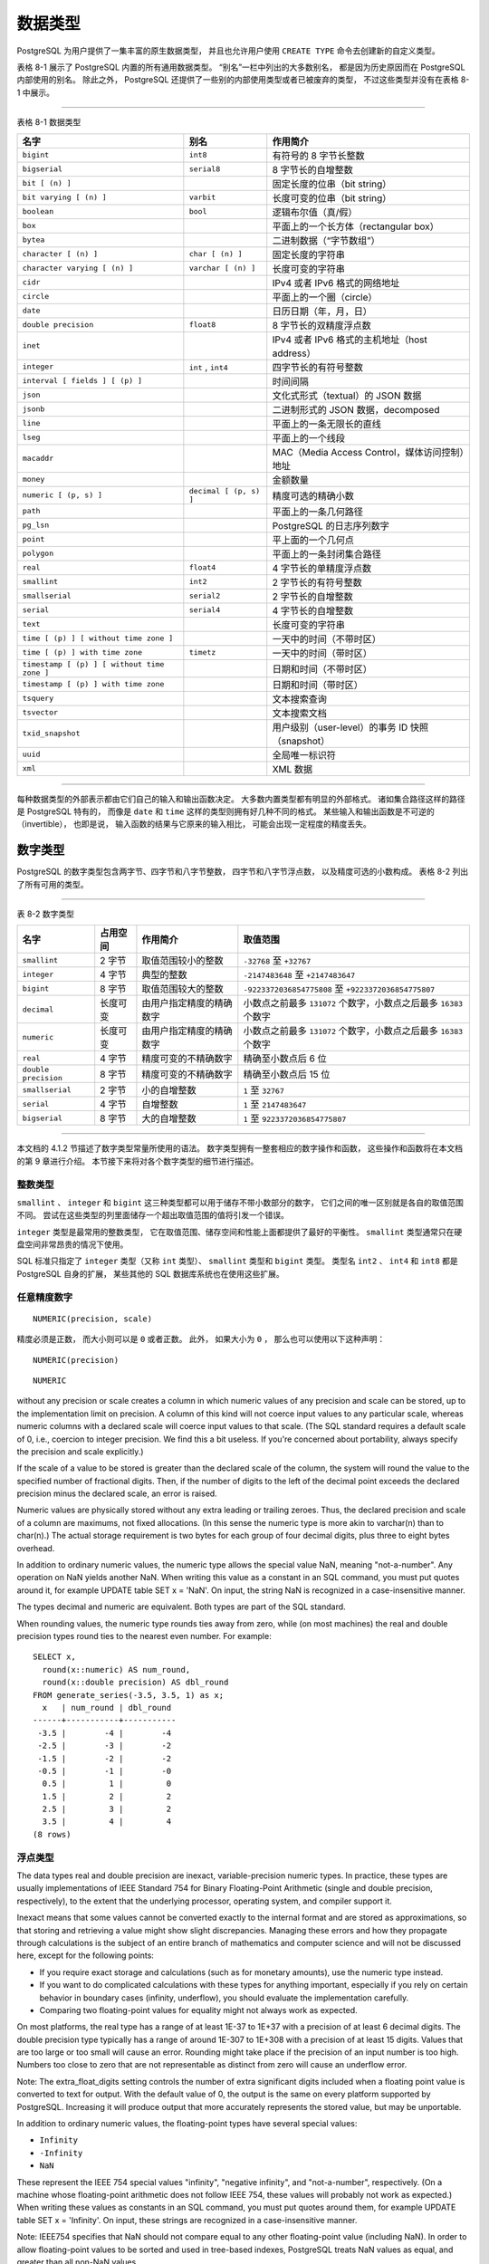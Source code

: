 数据类型
==================

..
    PostgreSQL has a rich set of native data types available to users. 
    Users can add new types to PostgreSQL using the CREATE TYPE command.

PostgreSQL 为用户提供了一集丰富的原生数据类型，
并且也允许用户使用 ``CREATE TYPE`` 命令去创建新的自定义类型。

..
    Table 8-1 shows all the built-in general-purpose data types. 

    Most of the alternative names listed in the "Aliases" column 
    are the names used internally by PostgreSQL for historical reasons. 
    
    In addition, 
    some internally used or deprecated types are available, 
    but are not listed here.

表格 8-1 展示了 PostgreSQL 内置的所有通用数据类型。
“别名”一栏中列出的大多数别名，
都是因为历史原因而在 PostgreSQL 内部使用的别名。
除此之外，
PostgreSQL 还提供了一些别的内部使用类型或者已被废弃的类型，
不过这些类型并没有在表格 8-1 中展示。

----

表格 8-1 数据类型

+-----------------------------------------------+---------------------------+---------------------------------------------------+
| 名字                                          | 别名                      | 作用简介                                          |
+===============================================+===========================+===================================================+
| ``bigint``                                    |  ``int8``                 | 有符号的 8 字节长整数                             |
+-----------------------------------------------+---------------------------+---------------------------------------------------+
| ``bigserial``                                 |   ``serial8``             | 8 字节长的自增整数                                |
+-----------------------------------------------+---------------------------+---------------------------------------------------+
| ``bit [ (n) ]``                               |                           | 固定长度的位串（bit string）                      |
+-----------------------------------------------+---------------------------+---------------------------------------------------+
| ``bit varying [ (n) ]``                       | ``varbit``                | 长度可变的位串（bit string）                      |
+-----------------------------------------------+---------------------------+---------------------------------------------------+
| ``boolean``                                   | ``bool``                  | 逻辑布尔值（真/假）                               |
+-----------------------------------------------+---------------------------+---------------------------------------------------+
| ``box``                                       |                           | 平面上的一个长方体（rectangular box）             |
+-----------------------------------------------+---------------------------+---------------------------------------------------+
| ``bytea``                                     |                           | 二进制数据（“字节数组”）                          |
+-----------------------------------------------+---------------------------+---------------------------------------------------+
| ``character [ (n) ]``                         | ``char [ (n) ]``          | 固定长度的字符串                                  |
+-----------------------------------------------+---------------------------+---------------------------------------------------+
| ``character varying [ (n) ]``                 | ``varchar [ (n) ]``       | 长度可变的字符串                                  |
+-----------------------------------------------+---------------------------+---------------------------------------------------+
| ``cidr``                                      |                           | IPv4 或者 IPv6 格式的网络地址                     |
+-----------------------------------------------+---------------------------+---------------------------------------------------+
| ``circle``                                    |                           | 平面上的一个圈（circle）                          |
+-----------------------------------------------+---------------------------+---------------------------------------------------+
| ``date``                                      |                           | 日历日期（年，月，日）                            |
+-----------------------------------------------+---------------------------+---------------------------------------------------+
| ``double precision``                          | ``float8``                | 8 字节长的双精度浮点数                            |
+-----------------------------------------------+---------------------------+---------------------------------------------------+
| ``inet``                                      |                           | IPv4 或者 IPv6 格式的主机地址（host address）     |
+-----------------------------------------------+---------------------------+---------------------------------------------------+
| ``integer``                                   | ``int`` , ``int4``        | 四字节长的有符号整数                              |
+-----------------------------------------------+---------------------------+---------------------------------------------------+
| ``interval [ fields ] [ (p) ]``               |                           | 时间间隔                                          |
+-----------------------------------------------+---------------------------+---------------------------------------------------+
| ``json``                                      |                           | 文化式形式（textual）的 JSON 数据                 |
+-----------------------------------------------+---------------------------+---------------------------------------------------+
| ``jsonb``                                     |                           | 二进制形式的 JSON 数据，decomposed                |
+-----------------------------------------------+---------------------------+---------------------------------------------------+
| ``line``                                      |                           | 平面上的一条无限长的直线                          |
+-----------------------------------------------+---------------------------+---------------------------------------------------+
| ``lseg``                                      |                           | 平面上的一个线段                                  |
+-----------------------------------------------+---------------------------+---------------------------------------------------+
| ``macaddr``                                   |                           | MAC（Media Access Control，媒体访问控制）地址     |
+-----------------------------------------------+---------------------------+---------------------------------------------------+
| ``money``                                     |                           | 金额数量                                          |
+-----------------------------------------------+---------------------------+---------------------------------------------------+
| ``numeric [ (p, s) ]``                        | ``decimal [ (p, s) ]``    | 精度可选的精确小数                                |
+-----------------------------------------------+---------------------------+---------------------------------------------------+
| ``path``                                      |                           | 平面上的一条几何路径                              |
+-----------------------------------------------+---------------------------+---------------------------------------------------+
| ``pg_lsn``                                    |                           | PostgreSQL 的日志序列数字                         |
+-----------------------------------------------+---------------------------+---------------------------------------------------+
| ``point``                                     |                           | 平上面的一个几何点                                |
+-----------------------------------------------+---------------------------+---------------------------------------------------+
| ``polygon``                                   |                           | 平面上的一条封闭集合路径                          |
+-----------------------------------------------+---------------------------+---------------------------------------------------+
| ``real``                                      | ``float4``                | 4 字节长的单精度浮点数                            |
+-----------------------------------------------+---------------------------+---------------------------------------------------+
| ``smallint``                                  | ``int2``                  | 2 字节长的有符号整数                              |
+-----------------------------------------------+---------------------------+---------------------------------------------------+
| ``smallserial``                               | ``serial2``               | 2 字节长的自增整数                                |
+-----------------------------------------------+---------------------------+---------------------------------------------------+
| ``serial``                                    | ``serial4``               | 4 字节长的自增整数                                |
+-----------------------------------------------+---------------------------+---------------------------------------------------+
| ``text``                                      |                           | 长度可变的字符串                                  |
+-----------------------------------------------+---------------------------+---------------------------------------------------+
| ``time [ (p) ] [ without time zone ]``        |                           | 一天中的时间（不带时区）                          |
+-----------------------------------------------+---------------------------+---------------------------------------------------+
| ``time [ (p) ] with time zone``               | ``timetz``                | 一天中的时间（带时区）                            |
+-----------------------------------------------+---------------------------+---------------------------------------------------+
| ``timestamp [ (p) ] [ without time zone ]``   |                           | 日期和时间（不带时区）                            |
+-----------------------------------------------+---------------------------+---------------------------------------------------+
| ``timestamp [ (p) ] with time zone``          |                           | 日期和时间（带时区）                              |
+-----------------------------------------------+---------------------------+---------------------------------------------------+
| ``tsquery``                                   |                           | 文本搜索查询                                      |
+-----------------------------------------------+---------------------------+---------------------------------------------------+
| ``tsvector``                                  |                           | 文本搜索文档                                      |
+-----------------------------------------------+---------------------------+---------------------------------------------------+
| ``txid_snapshot``                             |                           | 用户级别（user-level）的事务 ID 快照（snapshot）  |
+-----------------------------------------------+---------------------------+---------------------------------------------------+
| ``uuid``                                      |                           | 全局唯一标识符                                    |
+-----------------------------------------------+---------------------------+---------------------------------------------------+
| ``xml``                                       |                           | XML 数据                                          |
+-----------------------------------------------+---------------------------+---------------------------------------------------+

----

..
    .. note::
        
        Compatibility: The following types (or spellings thereof) are specified by SQL: bigint, bit, bit varying, boolean, char, character varying, character, varchar, date, double precision, integer, interval, numeric, decimal, real, smallint, time (with or without time zone), timestamp (with or without time zone), xml.

..
    Each data type has an external representation 
    determined by its input and output functions. 

    Many of the built-in types have obvious external formats. 

    However, 
    several types are either unique to PostgreSQL, 
    such as geometric paths, 
    or have several possible formats, 
    such as the date and time types. 

    Some of the input and output functions are not invertible, i.e., 
    the result of an output function might lose accuracy 
    when compared to the original input.

每种数据类型的外部表示都由它们自己的输入和输出函数决定。
大多数内置类型都有明显的外部格式。
诸如集合路径这样的路径是 PostgreSQL 特有的，
而像是 ``date`` 和 ``time`` 这样的类型则拥有好几种不同的格式。
某些输入和输出函数是不可逆的（invertible），
也即是说，
输入函数的结果与它原来的输入相比，
可能会出现一定程度的精度丢失。

数字类型
------------------

..
    Numeric types consist of two-, four-, and eight-byte integers, 
    four- and eight-byte floating-point numbers, 
    and selectable-precision decimals. 
    Table 8-2 lists the available types.

PostgreSQL 的数字类型包含两字节、四字节和八字节整数，
四字节和八字节浮点数，
以及精度可选的小数构成。
表格 8-2 列出了所有可用的类型。

----

表 8-2 数字类型

+-----------------------+---------------+-------------------------------+-----------------------------------------------------------------------+
| 名字                  | 占用空间      | 作用简介                      | 取值范围                                                              |
+=======================+===============+===============================+=======================================================================+
| ``smallint``          | 2 字节        | 取值范围较小的整数            | ``-32768`` 至 ``+32767``                                              |
+-----------------------+---------------+-------------------------------+-----------------------------------------------------------------------+
| ``integer``           | 4 字节        | 典型的整数                    | ``-2147483648`` 至 ``+2147483647``                                    |
+-----------------------+---------------+-------------------------------+-----------------------------------------------------------------------+
| ``bigint``            | 8 字节        | 取值范围较大的整数            | ``-9223372036854775808`` 至 ``+9223372036854775807``                  |
+-----------------------+---------------+-------------------------------+-----------------------------------------------------------------------+
| ``decimal``           | 长度可变      | 由用户指定精度的精确数字      | 小数点之前最多 ``131072`` 个数字，小数点之后最多 ``16383`` 个数字     |
+-----------------------+---------------+-------------------------------+-----------------------------------------------------------------------+
| ``numeric``           | 长度可变      | 由用户指定精度的精确数字      | 小数点之前最多 ``131072`` 个数字，小数点之后最多 ``16383`` 个数字     |
+-----------------------+---------------+-------------------------------+-----------------------------------------------------------------------+
| ``real``              | 4 字节        | 精度可变的不精确数字          | 精确至小数点后 6 位                                                   |
+-----------------------+---------------+-------------------------------+-----------------------------------------------------------------------+
| ``double precision``  | 8 字节        | 精度可变的不精确数字          | 精确至小数点后 15 位                                                  |
+-----------------------+---------------+-------------------------------+-----------------------------------------------------------------------+
| ``smallserial``       | 2 字节        | 小的自增整数                  | ``1`` 至 ``32767``                                                    |
+-----------------------+---------------+-------------------------------+-----------------------------------------------------------------------+
| ``serial``            | 4 字节        | 自增整数                      | ``1`` 至 ``2147483647``                                               |
+-----------------------+---------------+-------------------------------+-----------------------------------------------------------------------+
| ``bigserial``         | 8 字节        | 大的自增整数                  | ``1`` 至 ``9223372036854775807``                                      |
+-----------------------+---------------+-------------------------------+-----------------------------------------------------------------------+

----

..
    The syntax of constants for the numeric types 
    is described in Section 4.1.2. 
    
    The numeric types have a full set of corresponding arithmetic operators and functions. 
    Refer to Chapter 9 for more information. 
    
    The following sections describe the types in detail.

本文档的 4.1.2 节描述了数字类型常量所使用的语法。
数字类型拥有一整套相应的数字操作和函数，
这些操作和函数将在本文档的第 9 章进行介绍。
本节接下来将对各个数字类型的细节进行描述。

整数类型
^^^^^^^^^^^^^^^^^^^

..
    The types smallint, integer, and bigint store whole numbers, 
    that is, 
    numbers without fractional components, 
    of various ranges. 
    Attempts to store values outside of the allowed range will result in an error.

``smallint`` 、 ``integer`` 和 ``bigint`` 这三种类型都可以用于储存不带小数部分的数字，
它们之间的唯一区别就是各自的取值范围不同。
尝试在这些类型的列里面储存一个超出取值范围的值将引发一个错误。

..
    The type integer is the common choice, 
    as it offers the best balance between range, storage size, and performance. 
    
    The smallint type is generally only used if disk space is at a premium. 
    
    The bigint type is designed to be used 
    when the range of the integer type is insufficient.

``integer`` 类型是最常用的整数类型，
它在取值范围、储存空间和性能上面都提供了最好的平衡性。
``smallint`` 类型通常只在硬盘空间非常昂贵的情况下使用。

..
    SQL only specifies the integer types integer (or int), smallint, and bigint. 
    
    The type names int2, int4, and int8 are extensions, 
    which are also used by some other SQL database systems.

SQL 标准只指定了 ``integer`` 类型（又称 ``int`` 类型）、 ``smallint`` 类型和 ``bigint`` 类型。
类型名 ``int2`` 、 ``int4`` 和 ``int8`` 都是 PostgreSQL 自身的扩展，
某些其他的 SQL 数据库系统也在使用这些扩展。

任意精度数字
^^^^^^^^^^^^^^^^^^^^

..
    The type numeric can store numbers with a very large number of digits. 

    It is especially recommended for storing monetary amounts and other quantities where exactness is required. 

    Calculations with numeric values yield exact results where possible, 
    e.g. addition, subtraction, multiplication. 

    However, 
    calculations on numeric values are very slow compared to the integer types, 
    or to the floating-point types described in the next section.


..
    We use the following terms below: 
    The scale of a numeric is the count of decimal digits in the fractional part, 
    to the right of the decimal point. 
    
    The precision of a numeric is the total count of significant digits in the whole number, 
    that is, the number of digits to both sides of the decimal point. 
    
    So the number 23.5141 has a precision of 6 and a scale of 4. 
    
    Integers can be considered to have a scale of zero.

..
    Both the maximum precision and the maximum scale of a numeric column can be configured. 
    To declare a column of type numeric use the syntax:

::

    NUMERIC(precision, scale)

..
    The precision must be positive, 
    the scale zero or positive. 
    Alternatively:

精度必须是正数，
而大小则可以是 ``0`` 或者正数。
此外，
如果大小为 ``0`` ，
那么也可以使用以下这种声明：

::

    NUMERIC(precision)

..
    selects a scale of 0. 
    Specifying:

::

    NUMERIC

without any precision or scale creates a column in which numeric values of any precision and scale can be stored, 
up to the implementation limit on precision. 
A column of this kind will not coerce input values to any particular scale, 
whereas numeric columns with a declared scale will coerce input values to that scale. 
(The SQL standard requires a default scale of 0, i.e., coercion to integer precision. We find this a bit useless. If you're concerned about portability, always specify the precision and scale explicitly.)

..
    Note: The maximum allowed precision when explicitly specified in the type declaration is 1000; NUMERIC without a specified precision is subject to the limits described in Table 8-2.

If the scale of a value to be stored is greater than the declared scale of the column, the system will round the value to the specified number of fractional digits. Then, if the number of digits to the left of the decimal point exceeds the declared precision minus the declared scale, an error is raised.

Numeric values are physically stored without any extra leading or trailing zeroes. Thus, the declared precision and scale of a column are maximums, not fixed allocations. (In this sense the numeric type is more akin to varchar(n) than to char(n).) The actual storage requirement is two bytes for each group of four decimal digits, plus three to eight bytes overhead.

In addition to ordinary numeric values, the numeric type allows the special value NaN, meaning "not-a-number". Any operation on NaN yields another NaN. When writing this value as a constant in an SQL command, you must put quotes around it, for example UPDATE table SET x = 'NaN'. On input, the string NaN is recognized in a case-insensitive manner.

..
    Note: In most implementations of the "not-a-number" concept, NaN is not considered equal to any other numeric value (including NaN). In order to allow numeric values to be sorted and used in tree-based indexes, PostgreSQL treats NaN values as equal, and greater than all non-NaN values.

The types decimal and numeric are equivalent. Both types are part of the SQL standard.

When rounding values, the numeric type rounds ties away from zero, while (on most machines) the real and double precision types round ties to the nearest even number. For example:

::

    SELECT x,
      round(x::numeric) AS num_round,
      round(x::double precision) AS dbl_round
    FROM generate_series(-3.5, 3.5, 1) as x;
      x   | num_round | dbl_round
    ------+-----------+-----------
     -3.5 |        -4 |        -4
     -2.5 |        -3 |        -2
     -1.5 |        -2 |        -2
     -0.5 |        -1 |        -0
      0.5 |         1 |         0
      1.5 |         2 |         2
      2.5 |         3 |         2
      3.5 |         4 |         4
    (8 rows)

浮点类型
^^^^^^^^^^^^^^^^

The data types real and double precision are inexact, variable-precision numeric types. In practice, these types are usually implementations of IEEE Standard 754 for Binary Floating-Point Arithmetic (single and double precision, respectively), to the extent that the underlying processor, operating system, and compiler support it.

Inexact means that some values cannot be converted exactly to the internal format and are stored as approximations, so that storing and retrieving a value might show slight discrepancies. Managing these errors and how they propagate through calculations is the subject of an entire branch of mathematics and computer science and will not be discussed here, except for the following points:

- If you require exact storage and calculations (such as for monetary amounts), use the numeric type instead.

- If you want to do complicated calculations with these types for anything important, especially if you rely on certain behavior in boundary cases (infinity, underflow), you should evaluate the implementation carefully.

- Comparing two floating-point values for equality might not always work as expected.

On most platforms, the real type has a range of at least 1E-37 to 1E+37 with a precision of at least 6 decimal digits. The double precision type typically has a range of around 1E-307 to 1E+308 with a precision of at least 15 digits. Values that are too large or too small will cause an error. Rounding might take place if the precision of an input number is too high. Numbers too close to zero that are not representable as distinct from zero will cause an underflow error.

..
Note: The extra_float_digits setting controls the number of extra significant digits included when a floating point value is converted to text for output. With the default value of 0, the output is the same on every platform supported by PostgreSQL. Increasing it will produce output that more accurately represents the stored value, but may be unportable.

In addition to ordinary numeric values, the floating-point types have several special values:

- ``Infinity``
- ``-Infinity``
- ``NaN``

These represent the IEEE 754 special values "infinity", "negative infinity", and "not-a-number", respectively. (On a machine whose floating-point arithmetic does not follow IEEE 754, these values will probably not work as expected.) When writing these values as constants in an SQL command, you must put quotes around them, for example UPDATE table SET x = 'Infinity'. On input, these strings are recognized in a case-insensitive manner.

..
Note: IEEE754 specifies that NaN should not compare equal to any other floating-point value (including NaN). In order to allow floating-point values to be sorted and used in tree-based indexes, PostgreSQL treats NaN values as equal, and greater than all non-NaN values.

PostgreSQL also supports the SQL-standard notations float and float(p) for specifying inexact numeric types. Here, p specifies the minimum acceptable precision in binary digits. PostgreSQL accepts float(1) to float(24) as selecting the real type, while float(25) to float(53) select double precision. Values of p outside the allowed range draw an error. float with no precision specified is taken to mean double precision.

..
Note: The assumption that real and double precision have exactly 24 and 53 bits in the mantissa respectively is correct for IEEE-standard floating point implementations. On non-IEEE platforms it might be off a little, but for simplicity the same ranges of p are used on all platforms.

序列号类型
^^^^^^^^^^^^^^^^^

The data types smallserial, serial and bigserial are not true types, but merely a notational convenience for creating unique identifier columns (similar to the AUTO_INCREMENT property supported by some other databases). In the current implementation, specifying:

::

    CREATE TABLE tablename (
        colname SERIAL
    );

is equivalent to specifying:

::

    CREATE SEQUENCE tablename_colname_seq;
    CREATE TABLE tablename (
        colname integer NOT NULL DEFAULT nextval('tablename_colname_seq')
    );
    ALTER SEQUENCE tablename_colname_seq OWNED BY tablename.colname;

Thus, we have created an integer column and arranged for its default values to be assigned from a sequence generator. A NOT NULL constraint is applied to ensure that a null value cannot be inserted. (In most cases you would also want to attach a UNIQUE or PRIMARY KEY constraint to prevent duplicate values from being inserted by accident, but this is not automatic.) Lastly, the sequence is marked as "owned by" the column, so that it will be dropped if the column or table is dropped.

..
Note: Because smallserial, serial and bigserial are implemented using sequences, there may be "holes" or gaps in the sequence of values which appears in the column, even if no rows are ever deleted. A value allocated from the sequence is still "used up" even if a row containing that value is never successfully inserted into the table column. This may happen, for example, if the inserting transaction rolls back. See nextval() in Section 9.16 for details.

To insert the next value of the sequence into the serial column, specify that the serial column should be assigned its default value. This can be done either by excluding the column from the list of columns in the INSERT statement, or through the use of the DEFAULT key word.

The type names serial and serial4 are equivalent: both create integer columns. The type names bigserial and serial8 work the same way, except that they create a bigint column. bigserial should be used if you anticipate the use of more than 2^31 identifiers over the lifetime of the table. The type names smallserial and serial2 also work the same way, except that they create a smallint column.

The sequence created for a serial column is automatically dropped when the owning column is dropped. You can drop the sequence without dropping the column, but this will force removal of the column default expression.
